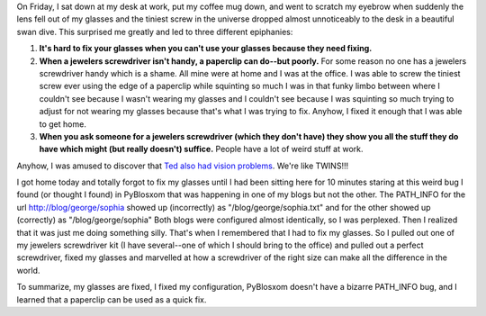 .. title: I have a screw loose
.. slug: glasses
.. date: 2004-02-09 18:36:17
.. tags: content, pyblosxom, dev, fun

On Friday, I sat down at my desk at work, put my coffee mug down, and
went to scratch my eyebrow when suddenly the lens fell out of my glasses
and the tiniest screw in the universe dropped almost unnoticeably to the
desk in a beautiful swan dive. This surprised me greatly and led to
three different epiphanies:

#. **It's hard to fix your glasses when you can't use your glasses
   because they need fixing.**
#. **When a jewelers screwdriver isn't handy, a paperclip can do--but
   poorly.** For some reason no one has a jewelers screwdriver handy
   which is a shame. All mine were at home and I was at the office. I
   was able to screw the tiniest screw ever using the edge of a
   paperclip while squinting so much I was in that funky limbo between
   where I couldn't see because I wasn't wearing my glasses and I
   couldn't see because I was squinting so much trying to adjust for not
   wearing my glasses because that's what I was trying to fix. Anyhow, I
   fixed it enough that I was able to get home.
#. **When you ask someone for a jewelers screwdriver (which they don't
   have) they show you all the stuff they do have which might (but
   really doesn't) suffice.** People have a lot of weird stuff at work.

Anyhow, I was amused to discover that `Ted also had vision
problems <http://www.sauria.com/blog/2004/02/07#809>`__. We're like
TWINS!!!

I got home today and totally forgot to fix my glasses until I had been
sitting here for 10 minutes staring at this weird bug I found (or
thought I found) in PyBlosxom that was happening in one of my blogs but
not the other. The PATH_INFO for the url http://blog/george/sophia
showed up (incorrectly) as "/blog/george/sophia.txt" and for the other
showed up (correctly) as "/blog/george/sophia" Both blogs were
configured almost identically, so I was perplexed. Then I realized that
it was just me doing something silly. That's when I remembered
that I had to fix my glasses. So I pulled out one of my jewelers
screwdriver kit (I have several--one of which I should bring to the
office) and pulled out a perfect screwdriver, fixed my glasses and
marvelled at how a screwdriver of the right size can make all the
difference in the world.

To summarize, my glasses are fixed, I fixed my configuration, PyBlosxom
doesn't have a bizarre PATH_INFO bug, and I learned that a paperclip can
be used as a quick fix.
